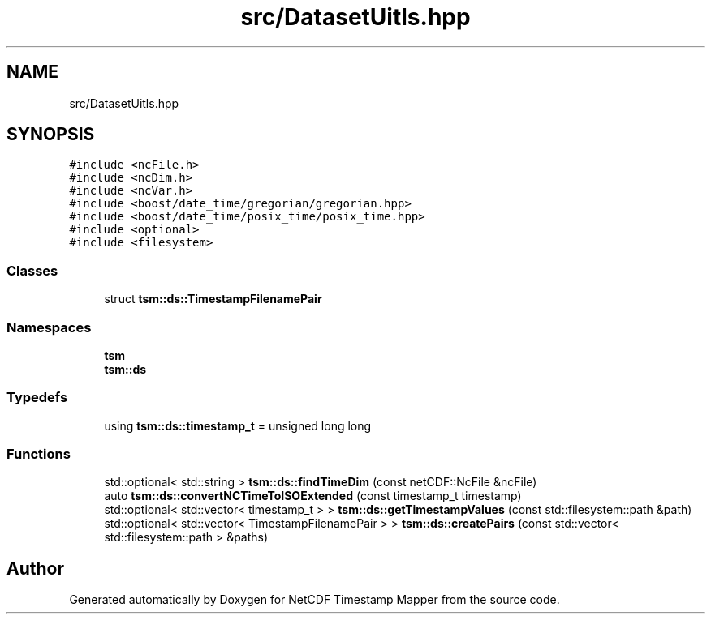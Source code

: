 .TH "src/DatasetUitls.hpp" 3 "Sat Jul 6 2019" "Version 1.0" "NetCDF Timestamp Mapper" \" -*- nroff -*-
.ad l
.nh
.SH NAME
src/DatasetUitls.hpp
.SH SYNOPSIS
.br
.PP
\fC#include <ncFile\&.h>\fP
.br
\fC#include <ncDim\&.h>\fP
.br
\fC#include <ncVar\&.h>\fP
.br
\fC#include <boost/date_time/gregorian/gregorian\&.hpp>\fP
.br
\fC#include <boost/date_time/posix_time/posix_time\&.hpp>\fP
.br
\fC#include <optional>\fP
.br
\fC#include <filesystem>\fP
.br

.SS "Classes"

.in +1c
.ti -1c
.RI "struct \fBtsm::ds::TimestampFilenamePair\fP"
.br
.in -1c
.SS "Namespaces"

.in +1c
.ti -1c
.RI " \fBtsm\fP"
.br
.ti -1c
.RI " \fBtsm::ds\fP"
.br
.in -1c
.SS "Typedefs"

.in +1c
.ti -1c
.RI "using \fBtsm::ds::timestamp_t\fP = unsigned long long"
.br
.in -1c
.SS "Functions"

.in +1c
.ti -1c
.RI "std::optional< std::string > \fBtsm::ds::findTimeDim\fP (const netCDF::NcFile &ncFile)"
.br
.ti -1c
.RI "auto \fBtsm::ds::convertNCTimeToISOExtended\fP (const timestamp_t timestamp)"
.br
.ti -1c
.RI "std::optional< std::vector< timestamp_t > > \fBtsm::ds::getTimestampValues\fP (const std::filesystem::path &path)"
.br
.ti -1c
.RI "std::optional< std::vector< TimestampFilenamePair > > \fBtsm::ds::createPairs\fP (const std::vector< std::filesystem::path > &paths)"
.br
.in -1c
.SH "Author"
.PP 
Generated automatically by Doxygen for NetCDF Timestamp Mapper from the source code\&.
